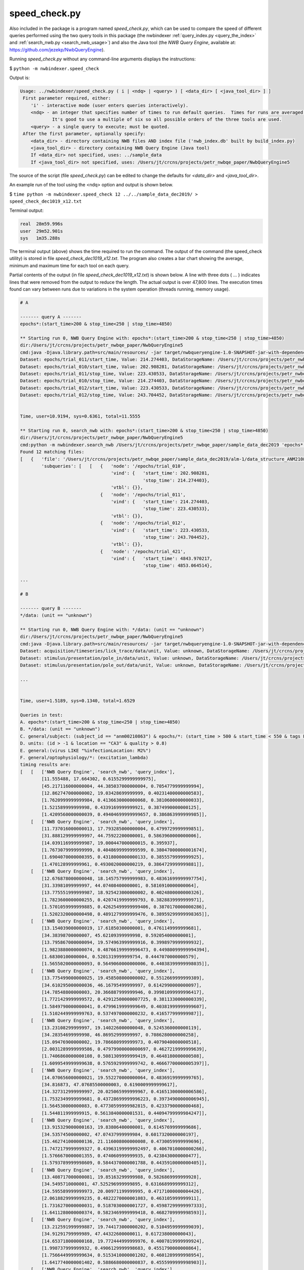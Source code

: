 .. index::
   single: speed_check.py

.. _speed_check:

speed_check.py
==============

Also included in the package is a program named *speed_check.py*, which can be used to compare the speed
of different queries performed using the two query tools in this package (the nwbindexer
:ref:`query_index.py <query_the_index>` and :ref:`search_nwb.py <search_nwb_usage>`)
and also the Java tool (the *NWB Query Engine*, available at: https://github.com/jezekp/NwbQueryEngine).

Running *speed_check.py* without any command-line arguments displays the instructions:

$ ``python -m nwbindexer.speed_check``

Output is:

.. code-block:: none
   
   Usage: ../nwbindexer/speed_check.py ( i | <ndq> | <query> ) [ <data_dir> [ <java_tool_dir> ] ]
    First parameter required, either:
       'i' - interactive mode (user enters queries interactively).
       <ndq> - an integer that specifies number of times to run default queries.  Times for runs are averaged.
               It's good to use a multiple of six so all possible orders of the three tools are used.
       <query> - a single query to execute; must be quoted.
    After the first parameter, optionally specify:
       <data_dir> - directory containing NWB files AND index file ('nwb_index.db' built by build_index.py)
       <java_tool_dir> - directory containing NWB Query Engine (Java tool)
       If <data_dir> not specified, uses: ../sample_data
       If <java_tool_dir> not specified, uses: /Users/jt/crcns/projects/petr_nwbqe_paper/NwbQueryEngine5
   

The source of the script (file *speed_check.py*) can be edited to change the defaults 
for *<data_dir>* and *<java_tool_dir>*.

An example run of the tool using the <ndq> option and output is shown below.

$ ``time python -m nwbindexer.speed_check 12 ../../sample_data_dec2019/ > speed_check_dec1019_x12.txt``

Terminal output:

.. code-block:: none

   real	 28m59.996s
   user	 29m52.901s
   sys	 1m35.288s


The terminal output (above) shows the time required to run the command.  The output of the command (the speed_check utility)
is stored in file `speed_check_dec1019_x12.txt`.  The program also creates a bar chart showing the average, minimum and maximum
time for each tool on each query.

Partial contents of the output (in file `speed_check_dec1019_x12.txt`) is shown below.   
A line with three dots ( ... )
indicates lines that were removed from the output to reduce the length.  The actual output is over
47,800 lines.  The execution times found can vary between runs due to variations in the system
operation (threads running, memory usage). 


.. code-block:: none

   
   # A
   
   ------- query A -------
   epochs*:(start_time>200 & stop_time<250 | stop_time>4850)
   
   ** Starting run 0, NWB Query Engine with: epochs*:(start_time>200 & stop_time<250 | stop_time>4850)
   dir:/Users/jt/crcns/projects/petr_nwbqe_paper/NwbQueryEngine5
   cmd:java -Djava.library.path=src/main/resources/ -jar target/nwbqueryengine-1.0-SNAPSHOT-jar-with-dependencies.jar /Users/jt/crcns/projects/petr_nwbqe_paper/sample_data_dec2019 'epochs*:(start_time>200 & stop_time<250 | stop_time>4850)'
   Dataset: epochs/trial_011/start_time, Value: 214.274403, DataStorageName: /Users/jt/crcns/projects/petr_nwbqe_paper/sample_data_dec2019/alm-1/data_structure_ANM210861_20130701.nwb
   Dataset: epochs/trial_010/start_time, Value: 202.908281, DataStorageName: /Users/jt/crcns/projects/petr_nwbqe_paper/sample_data_dec2019/alm-1/data_structure_ANM210861_20130701.nwb
   Dataset: epochs/trial_011/stop_time, Value: 223.430533, DataStorageName: /Users/jt/crcns/projects/petr_nwbqe_paper/sample_data_dec2019/alm-1/data_structure_ANM210861_20130701.nwb
   Dataset: epochs/trial_010/stop_time, Value: 214.274403, DataStorageName: /Users/jt/crcns/projects/petr_nwbqe_paper/sample_data_dec2019/alm-1/data_structure_ANM210861_20130701.nwb
   Dataset: epochs/trial_012/start_time, Value: 223.430533, DataStorageName: /Users/jt/crcns/projects/petr_nwbqe_paper/sample_data_dec2019/alm-1/data_structure_ANM210861_20130701.nwb
   Dataset: epochs/trial_012/stop_time, Value: 243.704452, DataStorageName: /Users/jt/crcns/projects/petr_nwbqe_paper/sample_data_dec2019/alm-1/data_structure_ANM210861_20130701.nwb
   
   
   Time, user=10.9194, sys=0.6361, total=11.5555
   
   ** Starting run 0, search_nwb with: epochs*:(start_time>200 & stop_time<250 | stop_time>4850)
   dir:/Users/jt/crcns/projects/petr_nwbqe_paper/NwbQueryEngine5
   cmd:python -m nwbindexer.search_nwb /Users/jt/crcns/projects/petr_nwbqe_paper/sample_data_dec2019 'epochs*:(start_time>200 & stop_time<250 | stop_time>4850)'
   Found 12 matching files:
   [   {   'file': '/Users/jt/crcns/projects/petr_nwbqe_paper/sample_data_dec2019/alm-1/data_structure_ANM210861_20130701.nwb',
           'subqueries': [   [   {   'node': '/epochs/trial_010',
                                     'vind': {   'start_time': 202.908281,
                                                 'stop_time': 214.274403},
                                     'vtbl': {}},
                                 {   'node': '/epochs/trial_011',
                                     'vind': {   'start_time': 214.274403,
                                                 'stop_time': 223.430533},
                                     'vtbl': {}},
                                 {   'node': '/epochs/trial_012',
                                     'vind': {   'start_time': 223.430533,
                                                 'stop_time': 243.704452},
                                     'vtbl': {}},
                                 {   'node': '/epochs/trial_421',
                                     'vind': {   'start_time': 4843.970217,
                                                 'stop_time': 4853.064514},
   
   ...
   
   # B
   
   ------- query B -------
   */data: (unit == "unknown")
   
   ** Starting run 0, NWB Query Engine with: */data: (unit == "unknown")
   dir:/Users/jt/crcns/projects/petr_nwbqe_paper/NwbQueryEngine5
   cmd:java -Djava.library.path=src/main/resources/ -jar target/nwbqueryengine-1.0-SNAPSHOT-jar-with-dependencies.jar /Users/jt/crcns/projects/petr_nwbqe_paper/sample_data_dec2019 '*/data: (unit == "unknown")'
   Dataset: acquisition/timeseries/lick_trace/data/unit, Value: unknown, DataStorageName: /Users/jt/crcns/projects/petr_nwbqe_paper/sample_data_dec2019/alm-1/data_structure_ANM210861_20130701.nwb
   Dataset: stimulus/presentation/pole_in/data/unit, Value: unknown, DataStorageName: /Users/jt/crcns/projects/petr_nwbqe_paper/sample_data_dec2019/alm-1/data_structure_ANM210861_20130701.nwb
   Dataset: stimulus/presentation/pole_out/data/unit, Value: unknown, DataStorageName: /Users/jt/crcns/projects/petr_nwbqe_paper/sample_data_dec2019/alm-1/data_structure_ANM210861_20130701.nwb
   
   ...
   
   
   Time, user=1.5189, sys=0.1340, total=1.6529
   
   Queries in test:
   A. epochs*:(start_time>200 & stop_time<250 | stop_time>4850)
   B. */data: (unit == "unknown")
   C. general/subject: (subject_id == "anm00210863") & epochs/*: (start_time > 500 & start_time < 550 & tags LIKE "%LickEarly%")
   D. units: (id > -1 & location == "CA3" & quality > 0.8)
   E. general:(virus LIKE "%infectionLocation: M2%")
   F. general/optophysiology/*: (excitation_lambda)
   timing results are:
   [   [   ['NWB Query Engine', 'search_nwb', 'query_index'],
           [11.555488, 17.664302, 0.6155299999999975],
           [45.217116000000004, 44.385037000000004, 0.7054779999999994],
           [12.862747000000002, 19.03428699999999, 0.40231400000000583],
           [1.7620999999999984, 0.4136630000000068, 0.3810600000000033],
           [1.521589999999998, 0.4339169999999921, 0.3874990000000125],
           [1.4209560000000039, 0.49404699999999657, 0.386863999999985]],
       [   ['NWB Query Engine', 'search_nwb', 'query_index'],
           [11.737016000000013, 17.793285000000004, 0.4799729999999851],
           [31.888129999999997, 44.75922200000001, 0.5863960000000006],
           [14.039116999999987, 19.000447000000015, 0.395937],
           [1.7673079999999999, 0.4048699999999599, 0.38047000000001674],
           [1.6904070000000395, 0.4318000000000133, 0.3855579999999925],
           [1.470128999999961, 0.4930020000000219, 0.3864729999999881]],
       [   ['NWB Query Engine', 'search_nwb', 'query_index'],
           [12.676878000000048, 18.145757999999983, 0.48361699999997754],
           [31.33981099999997, 44.07408400000001, 0.5816910000000064],
           [13.775551999999987, 18.925423000000002, 0.4024800000000326],
           [1.7823600000000255, 0.4207419999999793, 0.3828839999999971],
           [1.5701059999999885, 0.42625499999999406, 0.3870170000000286],
           [1.5202320000000498, 0.4891279999999476, 0.38959299999998365]],
       [   ['NWB Query Engine', 'search_nwb', 'query_index'],
           [13.154039000000019, 17.61850300000001, 0.4761149999999681],
           [34.38398700000007, 45.62109399999998, 0.592054000000001],
           [13.795867000000094, 19.574963999999916, 0.3998979999999932],
           [1.9823880000000074, 0.48766199999996473, 0.44980099999994394],
           [1.68300100000004, 0.5201319999999754, 0.4447070000000579],
           [1.5655020000000093, 0.5649060000000006, 0.44038399999998035]],
       [   ['NWB Query Engine', 'search_nwb', 'query_index'],
           [13.775499000000025, 19.458508000000002, 0.5512669999999389],
           [34.610295000000036, 46.16795499999997, 0.6142990000000097],
           [14.78548800000003, 20.366887999999946, 0.39981099999996417],
           [1.7721429999999572, 0.42912500000007725, 0.3811330000000339],
           [1.5849790000000041, 0.4799619999999649, 0.40381999999999607],
           [1.5102449999999763, 0.5374970000000232, 0.416577999999987]],
       [   ['NWB Query Engine', 'search_nwb', 'query_index'],
           [13.23108299999997, 19.140226000000048, 0.5245360000000119],
           [34.28354699999998, 46.86952999999997, 0.7086280000000258],
           [15.09476900000002, 19.786680999999973, 0.4079040000000518],
           [2.0031289999999586, 0.47979900000000697, 0.4627219999999639],
           [1.7406860000000108, 0.5081309999999419, 0.4648180000000508],
           [1.6099549999999638, 0.5765929999999742, 0.46667700000005397]],
       [   ['NWB Query Engine', 'search_nwb', 'query_index'],
           [14.070656000000021, 19.552270000000064, 0.4836919999999765],
           [34.816873, 47.07685500000003, 0.6190009999999617],
           [14.327312999999997, 20.025065999999967, 0.41651300000006586],
           [1.7532349999999681, 0.43728699999996223, 0.39734900000006945],
           [1.564530000000083, 0.47730599999982815, 0.4233790000000468],
           [1.544811999999915, 0.5613840000001531, 0.44094799999984247]],
       [   ['NWB Query Engine', 'search_nwb', 'query_index'],
           [13.915329000000163, 19.83806400000001, 0.6145769999999686],
           [34.53574500000002, 47.07437999999984, 0.6017320000000197],
           [15.462741000000136, 21.116008000000008, 0.4730059999999696],
           [1.7472179999999327, 0.43963199999992497, 0.4067010000000266],
           [1.5766670000001355, 0.474060999999935, 0.4238430000000477],
           [1.5793789999998609, 0.5844370000001788, 0.4435910000000405]],
       [   ['NWB Query Engine', 'search_nwb', 'query_index'],
           [13.408717000000081, 19.85163299999988, 0.5826869999999928],
           [34.5495710000001, 47.525296999999895, 0.6316689999999312],
           [14.595589999999973, 20.00971199999995, 0.47171000000004426],
           [2.0618829999999235, 0.4822270000001083, 0.463105999999911],
           [1.7316270000000031, 0.5187030000001727, 0.45987299999997333],
           [1.6411280000000374, 0.5823469999999418, 0.4682709999998593]],
       [   ['NWB Query Engine', 'search_nwb', 'query_index'],
           [13.212591999999887, 19.744173000000202, 0.5104959999999039],
           [34.91291799999989, 47.44322600000011, 0.617238000000043],
           [14.653718000000168, 19.772444999999976, 0.4007819999999924],
           [1.998737999999932, 0.4906129999998683, 0.4551790000000864],
           [1.7566449999999634, 0.5153410000001202, 0.4601289999998954],
           [1.6417740000001402, 0.5886680000000837, 0.4555999999998903]],
       [   ['NWB Query Engine', 'search_nwb', 'query_index'],
           [14.25105400000001, 19.579493, 0.5792170000000425],
           [35.00160600000008, 47.04914199999983, 0.594908999999916],
           [14.398289999999918, 20.39642399999991, 0.4000700000001274],
           [1.7732929999999385, 0.43341399999994223, 0.38483000000017853],
           [1.5396449999999504, 0.4768230000000955, 0.39817100000001915],
           [1.5797109999998753, 0.5593440000000243, 0.4196660000000776]],
       [   ['NWB Query Engine', 'search_nwb', 'query_index'],
           [13.255340999999888, 19.34880400000003, 0.5536300000000267],
           [34.602333000000115, 47.16575299999995, 0.7093430000000325],
           [14.67361200000019, 19.81225499999981, 0.4029790000000588],
           [2.0453129999998225, 0.4956770000001569, 0.4530679999998455],
           [1.7797189999998153, 0.5198910000000865, 0.4628060000001142],
           [1.652906999999999, 0.5844759999998104, 0.46387700000015286]]]
   tool: NWB Query Engine
   time_ave: [13.186974333333344, 35.01182766666668, 14.372067000000044, 1.8707589999999552, 1.644966833333336, 1.5613941666666493]
   time_min: [11.555488, 31.33981099999997, 12.862747000000002, 1.7472179999999327, 1.521589999999998, 1.4209560000000039]
   time_max: [14.25105400000001, 45.217116000000004, 15.462741000000136, 2.0618829999999235, 1.7797189999998153, 1.652906999999999]
   tool: search_nwb
   time_ave: [18.977918250000016, 46.267631249999965, 19.81838333333329, 0.4512259166666632, 0.48186016666667664, 0.5513190833333463]
   time_min: [17.61850300000001, 44.07408400000001, 18.925423000000002, 0.4048699999999599, 0.42625499999999406, 0.4891279999999476]
   time_max: [19.85163299999988, 47.525296999999895, 21.116008000000008, 0.4956770000001569, 0.5201319999999754, 0.5886680000000837]
   tool: query_index
   time_ave: [0.5379447499999825, 0.6302031666666622, 0.41445033333335884, 0.41652525000000634, 0.4251350000000196, 0.43154349999998676]
   time_min: [0.4761149999999681, 0.5816910000000064, 0.395937, 0.38047000000001674, 0.3855579999999925, 0.3864729999999881]
   time_max: [0.6155299999999975, 0.7093430000000325, 0.4730059999999696, 0.463105999999911, 0.4648180000000508, 0.4682709999998593]
   


In addition to the above output, the speed_check.py program also generates a bar chart showing the
average time required for each tool to perform each query.  Superimposed on the top of each bar is
a vertical line which shows the minimum and maximum times required for the tool to run the query.

The bar chart generated from the above run is shown below.


.. image:: _static/images/speedcheck_figure_2020-01-30_161647.pdf

